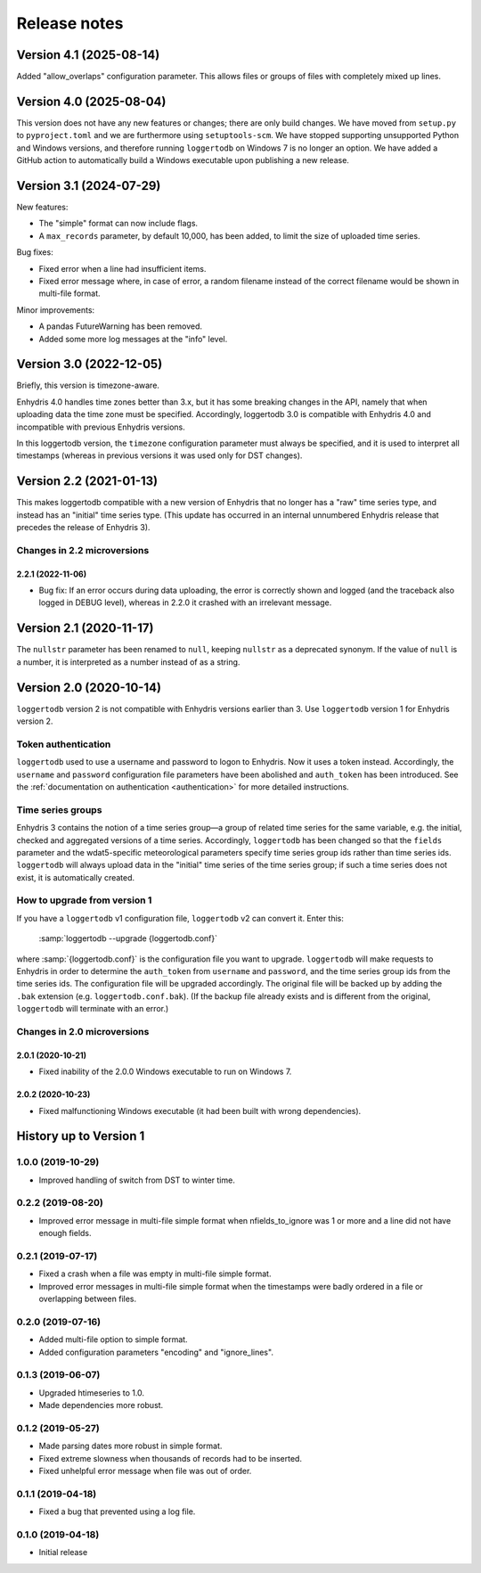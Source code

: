 =============
Release notes
=============

Version 4.1 (2025-08-14)
========================

Added "allow_overlaps" configuration parameter. This allows files
or groups of files with completely mixed up lines.

Version 4.0 (2025-08-04)
========================

This version does not have any new features or changes; there are only
build changes. We have moved from ``setup.py`` to ``pyproject.toml``
and we are furthermore using ``setuptools-scm``. We have stopped
supporting unsupported Python and Windows versions, and therefore
running ``loggertodb`` on Windows 7 is no longer an option. We have
added a GitHub action to automatically build a Windows executable
upon publishing a new release.

Version 3.1 (2024-07-29)
========================

New features:

- The "simple" format can now include flags.
- A ``max_records`` parameter, by default 10,000, has been added, to limit
  the size of uploaded time series.

Bug fixes:

- Fixed error when a line had insufficient items.
- Fixed error message where, in case of error, a random filename instead
  of the correct filename would be shown in multi-file format.

Minor improvements:

- A pandas FutureWarning has been removed.
- Added some more log messages at the "info" level.

Version 3.0 (2022-12-05)
========================

Briefly, this version is timezone-aware.

Enhydris 4.0 handles time zones better than 3.x, but it has some
breaking changes in the API, namely that when uploading data the time
zone must be specified. Accordingly, loggertodb 3.0 is compatible with
Enhydris 4.0 and incompatible with previous Enhydris versions.

In this loggertodb version, the ``timezone`` configuration parameter
must always be specified, and it is used to interpret all timestamps
(whereas in previous versions it was used only for DST changes).

Version 2.2 (2021-01-13)
========================

This makes loggertodb compatible with a new version of Enhydris that
no longer has a "raw" time series type, and instead has an "initial"
time series type. (This update has occurred in an internal unnumbered
Enhydris release that precedes the release of Enhydris 3).

Changes in 2.2 microversions
----------------------------

2.2.1 (2022-11-06)
^^^^^^^^^^^^^^^^^^

- Bug fix: If an error occurs during data uploading, the error is
  correctly shown and logged (and the traceback also logged in DEBUG
  level), whereas in 2.2.0 it crashed with an irrelevant message.

Version 2.1 (2020-11-17)
========================

The ``nullstr`` parameter has been renamed to ``null``, keeping
``nullstr`` as a deprecated synonym. If the value of ``null`` is a
number, it is interpreted as a number instead of as a string.

Version 2.0 (2020-10-14)
========================

``loggertodb`` version 2 is not compatible with Enhydris versions
earlier than 3.  Use ``loggertodb`` version 1 for Enhydris version 2.

Token authentication
--------------------

``loggertodb`` used to use a username and password to logon to Enhydris.
Now it uses a token instead. Accordingly, the ``username`` and
``password`` configuration file parameters have been abolished and
``auth_token`` has been introduced. See the :ref:`documentation on
authentication <authentication>` for more detailed instructions.

Time series groups
------------------

Enhydris 3 contains the notion of a time series group—a group of related
time series for the same variable, e.g. the initial, checked and
aggregated versions of a time series. Accordingly, ``loggertodb`` has
been changed so that the ``fields`` parameter and the wdat5-specific
meteorological parameters specify time series group ids rather than time
series ids.  ``loggertodb`` will always upload data in the "initial"
time series of the time series group; if such a time series does not
exist, it is automatically created.

How to upgrade from version 1
-----------------------------

If you have a ``loggertodb`` v1 configuration file, ``loggertodb`` v2 can
convert it. Enter this:

   :samp:`loggertodb --upgrade {loggertodb.conf}`

where :samp:`{loggertodb.conf}` is the configuration file you want to
upgrade.  ``loggertodb`` will make requests to Enhydris in order to
determine the ``auth_token`` from ``username`` and ``password``, and the
time series group ids from the time series ids.  The configuration file
will be upgraded accordingly. The original file will be backed up by
adding the ``.bak`` extension (e.g. ``loggertodb.conf.bak``). (If the
backup file already exists and is different from the original,
``loggertodb`` will terminate with an error.)

Changes in 2.0 microversions
----------------------------

2.0.1 (2020-10-21)
^^^^^^^^^^^^^^^^^^

- Fixed inability of the 2.0.0 Windows executable to run on Windows 7.

2.0.2 (2020-10-23)
^^^^^^^^^^^^^^^^^^

- Fixed malfunctioning Windows executable (it had been built with wrong
  dependencies).

History up to Version 1
=======================

1.0.0 (2019-10-29)
------------------

- Improved handling of switch from DST to winter time.

0.2.2 (2019-08-20)
------------------

- Improved error message in multi-file simple format when
  nfields_to_ignore was 1 or more and a line did not have enough fields.

0.2.1 (2019-07-17)
------------------

- Fixed a crash when a file was empty in multi-file simple format.
- Improved error messages in multi-file simple format when the
  timestamps were badly ordered in a file or overlapping between files.

0.2.0 (2019-07-16)
------------------

- Added multi-file option to simple format.
- Added configuration parameters "encoding" and "ignore_lines".

0.1.3 (2019-06-07)
------------------

- Upgraded htimeseries to 1.0.
- Made dependencies more robust.

0.1.2 (2019-05-27)
------------------

- Made parsing dates more robust in simple format.
- Fixed extreme slowness when thousands of records had to be inserted.
- Fixed unhelpful error message when file was out of order.

0.1.1 (2019-04-18)
------------------

- Fixed a bug that prevented using a log file.

0.1.0 (2019-04-18)
------------------

- Initial release
